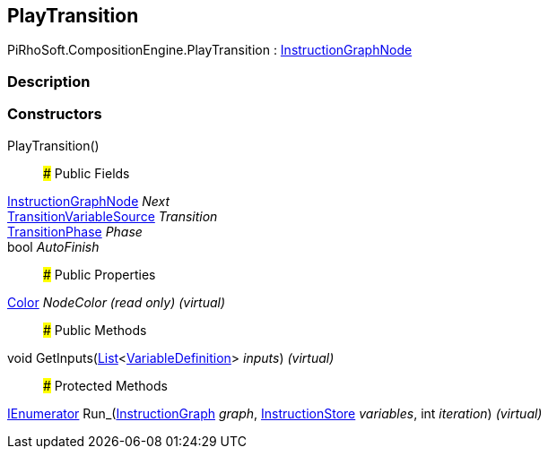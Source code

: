 [#reference/play-transition]

## PlayTransition

PiRhoSoft.CompositionEngine.PlayTransition : <<reference/instruction-graph-node.html,InstructionGraphNode>>

### Description

### Constructors

PlayTransition()::

### Public Fields

<<reference/instruction-graph-node.html,InstructionGraphNode>> _Next_::

<<reference/transition-variable-source.html,TransitionVariableSource>> _Transition_::

<<reference/transition-phase.html,TransitionPhase>> _Phase_::

bool _AutoFinish_::

### Public Properties

https://docs.unity3d.com/ScriptReference/Color.html[Color^] _NodeColor_ _(read only)_ _(virtual)_::

### Public Methods

void GetInputs(https://docs.microsoft.com/en-us/dotnet/api/System.Collections.Generic.List-1[List^]<<<reference/variable-definition.html,VariableDefinition>>> _inputs_) _(virtual)_::

### Protected Methods

https://docs.microsoft.com/en-us/dotnet/api/System.Collections.IEnumerator[IEnumerator^] Run_(<<reference/instruction-graph.html,InstructionGraph>> _graph_, <<reference/instruction-store.html,InstructionStore>> _variables_, int _iteration_) _(virtual)_::